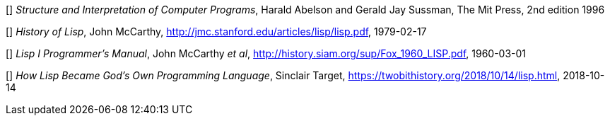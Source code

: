 // Please use ISO dates (2018-12-01) or explicit months (1. Dec 2018) to avoid
// the problem with the American format of putting the month before the day vs
// European day before the month

[[[HA]]] _Structure and Interpretation of Computer Programs_, 
Harald Abelson and Gerald Jay Sussman, The Mit Press, 2nd edition 1996

[[[JM1]]] _History of Lisp_, John McCarthy,
http://jmc.stanford.edu/articles/lisp/lisp.pdf, 1979-02-17

[[[JM2]]] _Lisp I Programmer's Manual_, John McCarthy _et al_,
http://history.siam.org/sup/Fox_1960_LISP.pdf, 1960-03-01

[[[ST]]] _How Lisp Became God's Own Programming Language_, 
Sinclair Target, https://twobithistory.org/2018/10/14/lisp.html, 2018-10-14
